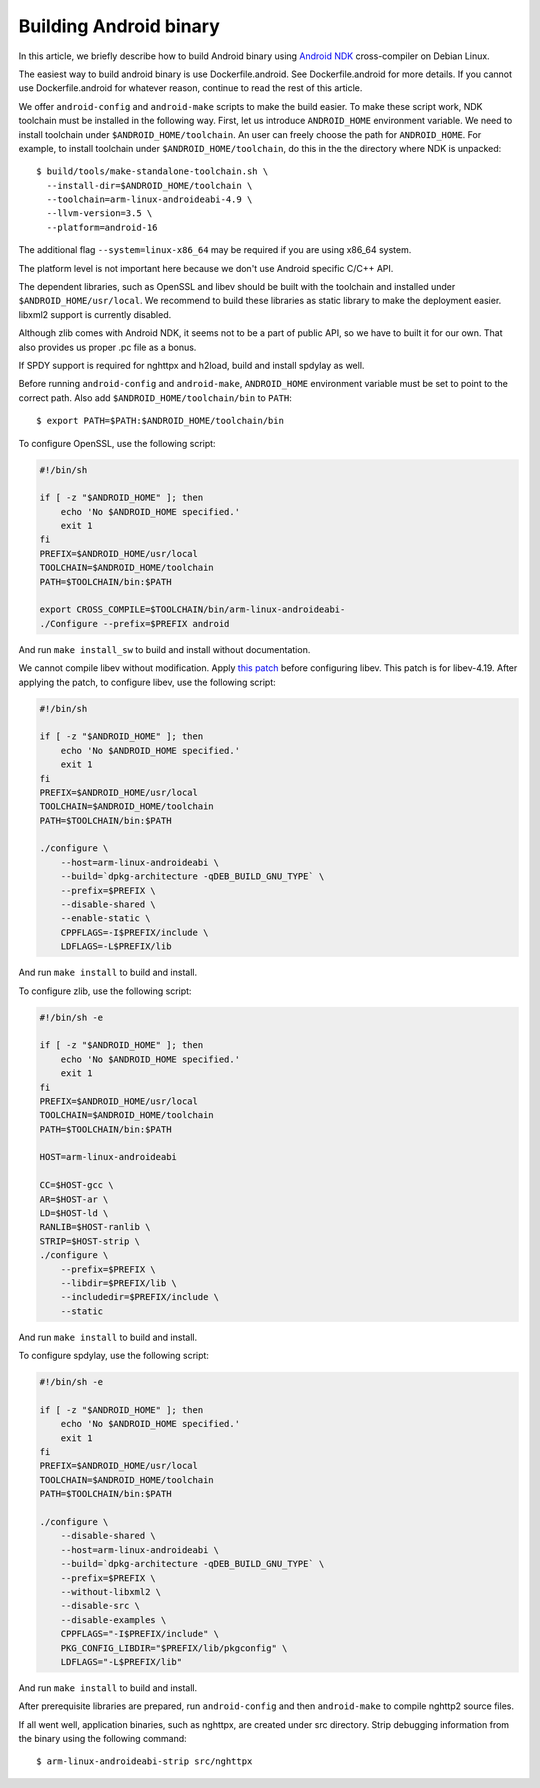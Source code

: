 Building Android binary
=======================

In this article, we briefly describe how to build Android binary using
`Android NDK <http://developer.android.com/tools/sdk/ndk/index.html>`_
cross-compiler on Debian Linux.

The easiest way to build android binary is use Dockerfile.android.
See Dockerfile.android for more details.  If you cannot use
Dockerfile.android for whatever reason, continue to read the rest of
this article.

We offer ``android-config`` and ``android-make`` scripts to make the
build easier.  To make these script work, NDK toolchain must be
installed in the following way.  First, let us introduce
``ANDROID_HOME`` environment variable.  We need to install toolchain
under ``$ANDROID_HOME/toolchain``.  An user can freely choose the path
for ``ANDROID_HOME``.  For example, to install toolchain under
``$ANDROID_HOME/toolchain``, do this in the the directory where NDK is
unpacked::

    $ build/tools/make-standalone-toolchain.sh \
      --install-dir=$ANDROID_HOME/toolchain \
      --toolchain=arm-linux-androideabi-4.9 \
      --llvm-version=3.5 \
      --platform=android-16

The additional flag ``--system=linux-x86_64`` may be required if you
are using x86_64 system.

The platform level is not important here because we don't use Android
specific C/C++ API.

The dependent libraries, such as OpenSSL and libev should be built
with the toolchain and installed under ``$ANDROID_HOME/usr/local``.
We recommend to build these libraries as static library to make the
deployment easier.  libxml2 support is currently disabled.

Although zlib comes with Android NDK, it seems not to be a part of
public API, so we have to built it for our own.  That also provides us
proper .pc file as a bonus.

If SPDY support is required for nghttpx and h2load, build and install
spdylay as well.

Before running ``android-config`` and ``android-make``,
``ANDROID_HOME`` environment variable must be set to point to the
correct path.  Also add ``$ANDROID_HOME/toolchain/bin`` to ``PATH``::

    $ export PATH=$PATH:$ANDROID_HOME/toolchain/bin

To configure OpenSSL, use the following script:

.. code-block:: sh

    #!/bin/sh

    if [ -z "$ANDROID_HOME" ]; then
        echo 'No $ANDROID_HOME specified.'
        exit 1
    fi
    PREFIX=$ANDROID_HOME/usr/local
    TOOLCHAIN=$ANDROID_HOME/toolchain
    PATH=$TOOLCHAIN/bin:$PATH

    export CROSS_COMPILE=$TOOLCHAIN/bin/arm-linux-androideabi-
    ./Configure --prefix=$PREFIX android

And run ``make install_sw`` to build and install without
documentation.

We cannot compile libev without modification.  Apply `this patch
<https://gist.github.com/tatsuhiro-t/48c45f08950f587180ed>`_ before
configuring libev.  This patch is for libev-4.19.  After applying the
patch, to configure libev, use the following script:

.. code-block:: sh

    #!/bin/sh

    if [ -z "$ANDROID_HOME" ]; then
        echo 'No $ANDROID_HOME specified.'
        exit 1
    fi
    PREFIX=$ANDROID_HOME/usr/local
    TOOLCHAIN=$ANDROID_HOME/toolchain
    PATH=$TOOLCHAIN/bin:$PATH

    ./configure \
        --host=arm-linux-androideabi \
        --build=`dpkg-architecture -qDEB_BUILD_GNU_TYPE` \
        --prefix=$PREFIX \
        --disable-shared \
        --enable-static \
        CPPFLAGS=-I$PREFIX/include \
        LDFLAGS=-L$PREFIX/lib

And run ``make install`` to build and install.

To configure zlib, use the following script:

.. code-block:: sh

    #!/bin/sh -e

    if [ -z "$ANDROID_HOME" ]; then
        echo 'No $ANDROID_HOME specified.'
        exit 1
    fi
    PREFIX=$ANDROID_HOME/usr/local
    TOOLCHAIN=$ANDROID_HOME/toolchain
    PATH=$TOOLCHAIN/bin:$PATH

    HOST=arm-linux-androideabi

    CC=$HOST-gcc \
    AR=$HOST-ar \
    LD=$HOST-ld \
    RANLIB=$HOST-ranlib \
    STRIP=$HOST-strip \
    ./configure \
        --prefix=$PREFIX \
        --libdir=$PREFIX/lib \
        --includedir=$PREFIX/include \
        --static

And run ``make install`` to build and install.

To configure spdylay, use the following script:

.. code-block:: sh

    #!/bin/sh -e

    if [ -z "$ANDROID_HOME" ]; then
	echo 'No $ANDROID_HOME specified.'
	exit 1
    fi
    PREFIX=$ANDROID_HOME/usr/local
    TOOLCHAIN=$ANDROID_HOME/toolchain
    PATH=$TOOLCHAIN/bin:$PATH

    ./configure \
	--disable-shared \
	--host=arm-linux-androideabi \
	--build=`dpkg-architecture -qDEB_BUILD_GNU_TYPE` \
	--prefix=$PREFIX \
	--without-libxml2 \
	--disable-src \
	--disable-examples \
	CPPFLAGS="-I$PREFIX/include" \
	PKG_CONFIG_LIBDIR="$PREFIX/lib/pkgconfig" \
	LDFLAGS="-L$PREFIX/lib"

And run ``make install`` to build and install.

After prerequisite libraries are prepared, run ``android-config`` and
then ``android-make`` to compile nghttp2 source files.

If all went well, application binaries, such as nghttpx, are created
under src directory.  Strip debugging information from the binary
using the following command::

    $ arm-linux-androideabi-strip src/nghttpx
